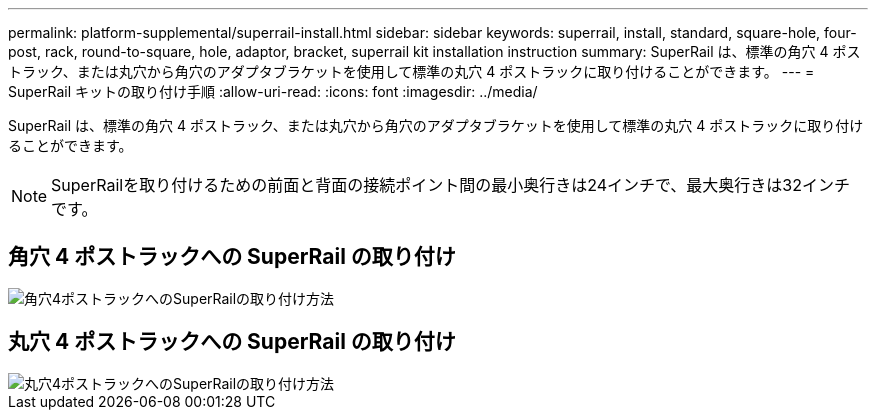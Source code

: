 ---
permalink: platform-supplemental/superrail-install.html 
sidebar: sidebar 
keywords: superrail, install, standard, square-hole, four-post, rack, round-to-square, hole, adaptor, bracket, superrail kit installation instruction 
summary: SuperRail は、標準の角穴 4 ポストラック、または丸穴から角穴のアダプタブラケットを使用して標準の丸穴 4 ポストラックに取り付けることができます。 
---
= SuperRail キットの取り付け手順
:allow-uri-read: 
:icons: font
:imagesdir: ../media/


[role="lead"]
SuperRail は、標準の角穴 4 ポストラック、または丸穴から角穴のアダプタブラケットを使用して標準の丸穴 4 ポストラックに取り付けることができます。


NOTE: SuperRailを取り付けるための前面と背面の接続ポイント間の最小奥行きは24インチで、最大奥行きは32インチです。



== 角穴 4 ポストラックへの SuperRail の取り付け

image::../media/drw_superrail_square_hole_four_post_kit_re_release.png[角穴4ポストラックへのSuperRailの取り付け方法]



== 丸穴 4 ポストラックへの SuperRail の取り付け

image::../media/drw_superrail_round_hole_four_post_kit_re_release.png[丸穴4ポストラックへのSuperRailの取り付け方法]
